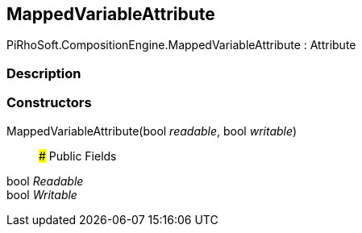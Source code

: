 [#reference/mapped-variable-attribute]

## MappedVariableAttribute

PiRhoSoft.CompositionEngine.MappedVariableAttribute : Attribute

### Description

### Constructors

MappedVariableAttribute(bool _readable_, bool _writable_)::

### Public Fields

bool _Readable_::

bool _Writable_::